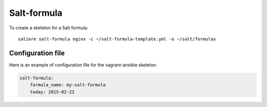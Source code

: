 Salt-formula
============

To create a skeleton for a Salt formula::

    saliere salt-formula nginx -c ~/salt-formula-template.yml -o ~/salt/formulas


Configuration file
------------------

Here is an example of configuration file for the vagrant-ansible skeleton:

.. code-block:: yaml

    salt-formula:
        formula_name: my-salt-formula
        today: 2015-02-22